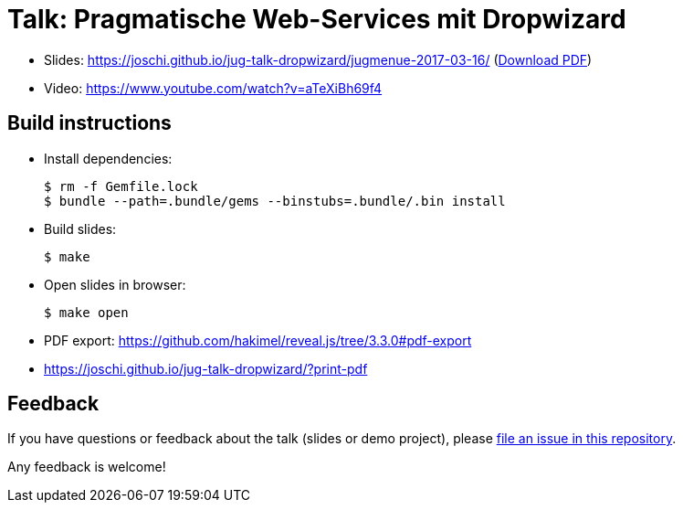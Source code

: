 = Talk: Pragmatische Web-Services mit Dropwizard

* Slides: https://joschi.github.io/jug-talk-dropwizard/jugmenue-2017-03-16/ (link:slides.pdf[Download PDF])
* Video: https://www.youtube.com/watch?v=aTeXiBh69f4


== Build instructions

* Install dependencies:

  $ rm -f Gemfile.lock
  $ bundle --path=.bundle/gems --binstubs=.bundle/.bin install

* Build slides:

  $ make

* Open slides in browser:

  $ make open

* PDF export: https://github.com/hakimel/reveal.js/tree/3.3.0#pdf-export
  * https://joschi.github.io/jug-talk-dropwizard/?print-pdf


== Feedback

If you have questions or feedback about the talk (slides or demo project), please https://github.com/joschi/jug-talk-dropwizard/issues[file an issue in this repository].

Any feedback is welcome!

